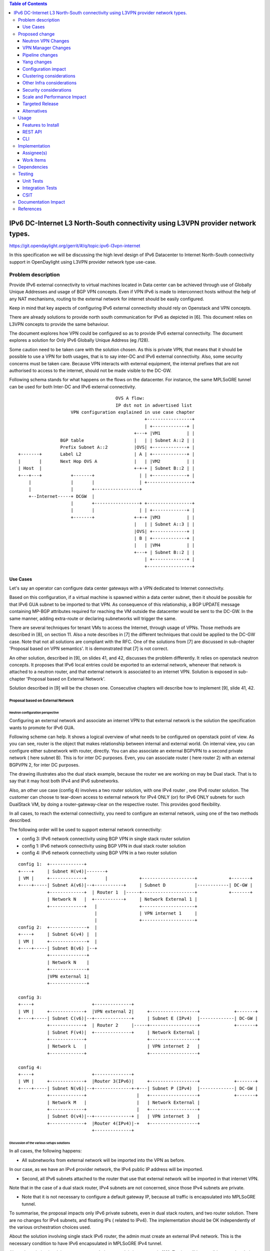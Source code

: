 .. contents:: Table of Contents
         :depth: 3

================================================================================
IPv6 DC-Internet L3 North-South connectivity using L3VPN provider network types.
================================================================================

https://git.opendaylight.org/gerrit/#/q/topic:ipv6-l3vpn-internet

In this specification we will be discussing the high level design of
IPv6 Datacenter to Internet North-South connectivity support in OpenDaylight
using L3VPN provider network type use-case.

Problem description
===================

Provide IPv6 external connectivity to virtual machines located in Data center
can be achieved through use of Globally Unique Addresses and usage of BGP VPN concepts.
Even if VPN IPv6 is made to interconnect hosts without the help of any NAT mechanisms,
routing to the external network for internet should be easily configured.

Keep in mind that key aspects of configuring IPv6 external connectivity should rely on
Openstack and VPN concepts.

There are already solutions to provide north south communication for IPv6 as depicted in [6].
This document relies on L3VPN concepts to provide the same behaviour.

The document explores how VPN could be configured so as to provide IPv6 external
connectivity. The document explores a solution for Only IPv6 Globally Unique
Address (eg /128).

Some caution need to be taken care with the solution chosen.
As this is private VPN, that means that it should be possible to use a VPN for both
usages, that is to say inter-DC and IPv6 external connectivity.
Also, some security concerns must be taken care.
Because VPN interacts with external equipment, the internal prefixes that are not
authorised to access to the internet, should not be made visible to the DC-GW.

Following schema stands for what happens on the flows on the datacenter.
For instance, the same MPLSoGRE tunnel can be used for both Inter-DC and
IPv6 external connectivity.

::

                                      OVS A flow:
                                      IP dst not in advertised list
                     VPN configuration explained in use case chapter
                                                 +-----------------+
                                                 | +-------------+ |
                                             +---+ |VM1          | |
                 BGP table                   |   | | Subnet A::2 | |
                 Prefix Subnet A::2          |OVS| +-------------+ |
 +-------+       Label L2                    | A | +-------------+ |
 |       |       Next Hop OVS A              |   | |VM2          | |
 | Host  |                                   +-+-+ | Subnet B::2 | |
 +---+---+           +-------+                 | | +-------------+ |
     |               |       |                 | +-----------------+
     |               |       +-----------------+
     +--Internet-----+ DCGW  |
                     |       +-----------------+ +-----------------+
                     |       |                 | | +-------------+ |
                     +-------+               +-+-+ |VM3          | |
                                             |   | | Subnet A::3 | |
                                             |OVS| +-------------+ |
                                             | B | +-------------+ |
                                             |   | |VM4          | |
                                             +---+ | Subnet B::2 | |
                                                 | +-------------+ |
                                                 +-----------------+


Use Cases
---------

Let's say an operator can configure data center gateways with a VPN dedicated to
Internet connectivity.

Based on this configuration, if a virtual machine is spawned within a data center
subnet, then it should be possible for that IPv6 GUA subnet to be imported to that VPN.
As consequence of this relationship, a BGP UPDATE message containing MP-BGP attributes
required for reaching the VM outside the datacenter would be sent to the DC-GW.
In the same manner, adding extra-route or declaring subnetworks will trigger the same.

There are several techniques for tenant VMs to access the Internet, through usage of VPNs.
Those methods are described in [8], on section 11.
Also a note describes in [7] the different techniques that could be applied to
the DC-GW case. Note that not all solutions are compliant with the RFC.
One of the solutions from [7] are discussed in sub-chapter 'Proposal based on VPN
semantics'. It is demonstrated that [7] is not correct.

An other solution, described in [9], on slides 41, and 42, discusses the problem
differently. It relies on openstack neutron concepts. It proposes that IPv6 local entries
could be exported to an external network, whenever that network is attached to a
neutron router, and that external network is associated to an internet VPN.
Solution is exposed in sub-chapter 'Proposal based on External Network'.

Solution described in [9] will be the chosen one.
Consecutive chapters will describe how to implement [9], slide 41, 42.

Proposal based on External Network
~~~~~~~~~~~~~~~~~~~~~~~~~~~~~~~~~~

Neutron configuration perspective
*********************************

Configuring an external network and associate an internet VPN to that external network is
the solution the specification wants to promote for IPv6 GUA.

Following scheme can help. It shows a logical overview of what needs to be configured on openstack point of view.
As you can see, router is the object that makes relationship between internal and external world.
On internal view, you can configure either subnetwork with router, directly.
You can also associate an external BGPVPN to a second private network ( here subnet B). This is for inter DC purposes.
Even, you can associate router ( here router 2) with an external BGPVPN 2, for inter DC purposes.

The drawing illustrates also the dual stack example, because the router we are working on may be Dual stack. That
is to say that it may host both IPv4 and IPv6 subnetworks.

Also, an other use case (config 4) involves a two router solution, with one IPv4 router , one IPv6 router solution.
The customer can choose to tear-down access to external network for IPv4 ONLY (or) for IPv6 ONLY subnets for such
DualStack VM, by doing a router-gateway-clear on the respective router. This provides good flexibility.

In all cases, to reach the external connectivity, you need to configure an external network, using one of the two
methods described.

The following order will be used to support external network connectivity:

- config 3: IPv6 network connectivity using BGP VPN in single stack router solution


- config 1: IPv6 network connectivity using BGP VPN in dual stack router solution

- config 4: IPv6 network connectivity using BGP VPN in a two router solution

::

   config 1:  +-------------+
   +----+     | Subnet H(v4)|-------+
   | VM |     +-------------+       |            +--------------------+            +-------+
   +----+-----| Subnet A(v6)|--+-----------+     | Subnet D           |------------| DC-GW |
              +-------------+  | Router 1  |-----+--------------------+            +-------+
              | Network N   |  +-----------+     | Network External 1 |
              +-------------+   |                +--------------------+
                                |                | VPN internet 1     |
                                |                +--------------------+
   config 2:  +--------------+  |
   +----+     | Subnet G(v4) |  |
   | VM |     +--------------+  |
   +----+-----| Subnet B(v6) |--+
              +--------------+
              | Network N    |
              +--------------+
              |VPN external 1|
	      +--------------+

   config 3:
   +----+                      +--------------+
   | VM |     +-------------+  |VPN external 2|     +------------------+             +-------+
   +----+-----| Subnet C(v6)|--+--------------+     | Subnet E (IPv4)  |-------------| DC-GW |
              +-------------+  | Router 2     |-----+------------------+             +-------+
              | Subnet F(v4)|  +--------------+     | Network External |
              +-------------+                       +------------------+
              | Network L   |                       | VPN internet 2   |
              +-------------+                       +------------------+

   config 4:
   +----+                      +--------------+
   | VM |     +-------------+  |Router 3(IPv6)|     +------------------+             +-------+
   +----+-----| Subnet N(v6)|--+--------------+-+---| Subnet P (IPv4)  |-------------| DC-GW |
              +-------------+                   |   +------------------+             +-------+
              | Network M   |                   |   | Network External |
              +-------------+                   |   +------------------+
              | Subnet O(v4)|--+--------------+ |   | VPN internet 3   |
              +-------------+  |Router 4(IPv4)|-+   +------------------+
                               +--------------+

Discussion of the various setups solutions
******************************************

In all cases, the following happens:

- All subnetworks from external network will be imported into the VPN as before.
In our case, as we have an IPv4 provider network, the IPv4 public IP address will be imported.

- Second, all IPv6 subnets attached to the router that use that external network will be imported in that internet VPN.
Note that in the case of a dual stack router, IPv4 subnets are not concerned, since those IPv4 subnets are private.

- Note that it is not necessary to configure a default gateway IP, because all traffic is encapsulated into MPLSoGRE tunnel.

To summarise, the proposal impacts only IPv6 private subnets, even in dual stack routers, and two router solution.
There are no changes for IPv4 subnets, and floating IPs ( related to IPv4).
The implementation should be OK independently of the various orchestration choices used.

About the solution involving single stack IPv6 router, the admin must create an external IPv4 network.
This is the necessary condition to have IPv6 encapsulated in MPLSoGRE IPv4 tunnel.

About the solution involving a two router solution, a work is in progress in [10]. Testing will be possible on
such solution, only when [10] will be made available.


Discussion on internet VPN impact with IPv4
*******************************************

The internet VPN proposal is still assuming the fact that the user wants to deploy IPv6 GUA.
Whenever a subnetwork, IPv4 or IPv6, wants to reach the outside, it uses openstack neutron
router. With IPv6, it only needs to configure an external network. If IPv4 is also needed, then
it needs to configure a neutron sub-network. Because this method is used, no default gateway is
needed, since the VPN handles the forwarding to the DC-GW.

If the IPv4 traffic is used, then the NAT mechanism will be put in place by "natting" the
private network with the outgoing IP address of the external router. All subnets from external
network will be imported into the internet VPN.
If the IPv6 traffic is used, then the users that want to provide internet connectivity, will
use L3VPN feature to import private IP to the VPN that has been created for internet connectivity.
That VPN could be called "Internet VPN", and must be associated to the external network
defined in the router. As the "Internet VPN" also imports internet routes provided by DC-GW, that VPN
is able to create the necessary pipeline rules ( the necessary MPLS over GRE tunnels), so that the
various VMs that are granted, can access to the Internet.

Configuration steps
*******************

Configuration steps in a datacenter, based on config 1 described above:

- Configure ODL and Devstack networking-odl for BGP VPN.

- Create a private network with IPv6 subnet using GUA prefix

- This network is connected to an external network through the neutron router.

- Create a transport zone to declare that a tunneling method is planned to reach an external IP:
  the IPv6 interface of the DC-GW

- Create a Neutron Router

- Create an external network, and IPv4 subnetwork, as illustrated in example below.
  The IPv4 subnetwork is in the case of dual stack router, the IPv4 traffic must be
  imported to that VPN.

::

      neutron net-create --router:external=true gateway_net
      neutron subnet-create gateway_net <SubnetPrivateIPv4> --name ipv4-public-subnet

- The step create the L3VPN instances. As illustration, the route distinguisher and route target
  are set to 100:1.

::

      neutron bgpvpn-create --route-distinguishers <internetvpn>
         --route-targets <internetvpn> --tenant-id b954279e1e064dc9b8264474cb3e6bd2 --name internetvpn


- step (1) : Connect the router ports to the internal subnets that need to access to the internet.

::

      neutron router-interface-add router4 subnet_private4

- step (2) : The external network will be associated with the "internet VPN" instance.

::

     operations:neutronvpn:associateNetworks ( "network-id":"<uuid of external network gateway_net >"
                                               "vpn-id":"<uuid of internetvpn>")

- step (3) : The external network will be associated to the router.

::

     neutron router-gateway-set router5 GATEWAY_NET

The last 3 operations on configuration steps have a step number: step (x) for example.
Note that step-ids (1), (2), and (3) can be combined in different orders.

Proposed change
===============

The proposal based on external network is the one chosen to do changes.
The change relies on config 1 and config 3 described above.

The changes consist in :

- extending the neutronvpn.yang subnet structure so as to link the internet vpn to the private subnetwork.

- each existing external sub-network is imported to the internet VPN. This is the case for
IPv4 subnetwork, as it has been described above. This can also be the case for IPv6 sub-networks.

- for each new VM, extra route, subnet new to the private network or the private VPN, only the IPv6 information
is imported to the internet VPN.

- providing a fallback rule that says that no other rules in routing table of the virtual router is available, then
a default route is conveyed to that external network.

For doing L3 forwarding, the packet will be transported to either the neutron router, or the private VPN.
In both cases, the packet will reach table 17, for L3forwarding.
If there is no external VPN attached, then the packet is transported to the table 17, using vpn-id=router-id.
If there is an external VPN attached, then the packet is transported to table 17, using vpn-id=vpn-external-id.
Then, a check will be done against internet VPN.

For IPv6 traffic, the internet VPN will be a fallback mechanism so that they go to the Internet.
A fallback mechanism similar to option 2 from [7] will be put in place, only for IPv6.

That means that in such configuration, if a dual stack router is configured with both IPv4 and IPv6, then the VPN would
only consider IPv4 public addresses and IPv6. IPv4 private traffic should follow NAT rules applied to the router.
Then if the new IPv4 public packet's destination IP address matches addresses from the internet VPN, then the packet
will be encapsulated into the MPLSoGRE tunnel.

Neutron VPN Changes
-------------------

Neutron's role fill in internet VPN information in a subnetmap structure.

VPN - IPv6 subnetwork relationship established
~~~~~~~~~~~~~~~~~~~~~~~~~~~~~~~~~~~~~~~~~~~~~~

The 3 following conditions must be met, so that prefixes importation to the internet VPN will occur.
- on that subnet, some routing information is bound: ( VMs allocated IPs, extra route or subnet-routing configured)
- the same router has an external network configured
- the external network is being associated a VPN.
- only IPv6 subnetworks are imported, because IPv4 subnetworks may be private.

NeutronVPN listens for events that involve change of the above, that is to say:

- attach a subnetwork from router.
  A check is done on the nature of the subnet: IPv6.
  A check is done also to see on the list of external networks configured on the router,
  if there are any attached VPN.

- attach an external network to router.
  A check is done on the presence of a VPN to the external router or not.

- associate network to VPN.
  If the network associated is external, a check is done on the routers that use that network.

If above condition is met, NeutronVPN will update subnetmap structure.

VPN - IPv6 Subnetwork Relationship unestablished
~~~~~~~~~~~~~~~~~~~~~~~~~~~~~~~~~~~~~~~~~~~~~~~~

If above condition is not met, the following will be triggered, depending on the incoming events.

- for a detached subnetwork from router, a check is done if a VPN is associated to the external network
  of that router.

- for an external network detached from router, a check is done to see if that network had a VPN instance.

- for a VPN disassociated from a network, the VPN instance is elected.

If above condition is met, NeutronVPN will update subnetmap structure.

VPN Manager Changes
-------------------

Upon subnetmap structure change, VPN manager will create subnetopdataentries structures corresponding to the two kind
of VPN handled by subnetmap structure :  either internet or external VPN.

So that at maximum, for one subnet instance, two subnetopdataentries instances will be created.

Consecutive to that change, VPN manager will add or delete FIB entries according to the information stored on
subnetopdataentry.

A populate of the FIB wil be triggered for all adjacencies linked to that subnetID of the subnetOpdataEntry.
The specific route distinguisher of the corresponding VPN will be used.

Pipeline changes
----------------
No pipeline changes for downstream.

Pipeline change for upstream. Indeed, the internet VPN will be translated into a fallback rule for external access.
This happens if there is external connectivity access, by using VPN associated to external network.
This applies only to IPv6 traffic.

Packets going out from VM will match against either L3 forwarding in the DC, or L3 forwarding using L3VPN.
Assuming this, once in table 21, the packet will be tested against an IPv6 packet.
If it is the case, the packet will be resubmitted to table 21, to see if it matches some entries of the internet VPN table.
If it is the case, then the packet will be encapsulated with the correct MPLSoGRE tag.

Below are illustrated 3 use cases that have been identified.

- case 1 based on config 1 described above

- case 2 based on config 3 described above

- case 3 based on config 1 with multipath case


Case VM to DC-GW with VPN internet configured, and standard Layer 3 routing (config 1)
~~~~~~~~~~~~~~~~~~~~~~~~~~~~~~~~~~~~~~~~~~~~~~~~~~~~~~~~~~~~~~~~~~~~~~~~~~~~~~~~~~~~~~
Note that this rule is available only for IPv6 traffic.

| Lport Dispatcher Table (17) ``match: LportTag l3 service: set vpn-id=router-id`` =>
| DMAC Service Filter (19) ``match: dst-mac=router-internal-interface-mac vpn-id=router-id`` =>
| L3 FIB Table (21) ``priority=0,match: ipv6,vpn-id=router-id, set vpn-id=internetvpn-id, resubmit(,21)`` =>
| L3 FIB Table (21) ``match: vpn-id=internetvpn-id, nw-dst=<IP-from-internetvpn> set tun-id=mpls_label output to MPLSoGRE tunnel port`` =>

Case VM to DC-GW with VPN internet configured, and Inter-DC VPN configured (config 3)
~~~~~~~~~~~~~~~~~~~~~~~~~~~~~~~~~~~~~~~~~~~~~~~~~~~~~~~~~~~~~~~~~~~~~~~~~~~~~~~~~~~~~

Note that this rule is available only for IPv6 traffic.

| Classifier Table (0) =>
| Lport Dispatcher Table (17) ``match: LportTag l3vpn service: set vpn-id=external-l3vpn-id`` =>
| DMAC Service Filter (19) ``match: dst-mac=router-internal-interface-mac vpn-id=external-l3vpn-id`` =>
| L3 FIB Table (21) ``match: external-l3vpn-id=l3vpn-id, nw-dst=<IP-from-vpn> set tun-id=mpls_label output to MPLSoGRE tunnel port`` =>
| L3 FIB Table (21) ``priority=0,match: ipv6, vpn-id=l3vpn-id, set vpn-id=internetvpn-id, resubmit(,21)`` =>
| L3 FIB Table (21) ``match: vpn-id=internetvpn-id, nw-dst=<IP-from-internetvpn> set tun-id=mpls_label output to MPLSoGRE tunnel port`` =>

Yang changes
------------
The neutronvpn.yang subnetmap structure will be modified.
subnetmap structure will have a new field called

::

       leaf vpn-external-id {
          type    yang:uuid;
          description "Internet VPN to which this subnet belongs";
       }


The odl-l3vpn.yang subnet-op-data-entry will be modified.
The key for this structure is being added a new field: vpnname.
Vpnname will stand for either the external VPN or the internet VPN.

::

   --- a/vpnservice/vpnmanager/vpnmanager-api/src/main/yang/odl-l3vpn.yang
   +++ b/vpnservice/vpnmanager/vpnmanager-api/src/main/yang/odl-l3vpn.yang
   @@ -346,19 +346,19 @@ module odl-l3vpn {
   container subnet-op-data {
   config false;
   list subnet-op-data-entry {
   -            key subnet-id;
   +            key "subnet-id vpn-name";
                leaf subnet-id {
                type    yang:uuid;
                description "UUID representing the subnet ";
	        }
   -            leaf nh-dpnId {
   -                type uint64;
   -                description "DpnId for the DPN used as nexthop for this subnet";
   -            }
                leaf vpn-name {
	        type string;
	        description "VPN Instance name";
	        }
   +            leaf nh-dpnId {
   +                type uint64;
   +                description "DpnId for the DPN used as nexthop for this subnet";
   +            }
                leaf vrf-id {
	        type string;
	        }

Configuration impact
--------------------
None

Clustering considerations
-------------------------
None

Other Infra considerations
--------------------------
None

Security considerations
-----------------------
None

Scale and Performance Impact
----------------------------
None

Targeted Release
-----------------
Carbon

Alternatives
------------
None

Usage
=====

* Configure MPLS/GRE tunnel endpoint on DCGW connected to public-net network

* Configure neutron networking-odl plugin

* Configure BGP speaker in charge of retrieving prefixes for/from data center
  gateway in ODL through the set of vpnservice.bgpspeaker.host.name in
  etc/custom.properties. No REST API can configure that parameter.
  Use config/ebgp:bgp REST api to start BGP stack and configure VRF, address
  family and neighboring. In our case, as example, following values will be used:

::

  rd="100:2" # internet VPN
    import-rts="100:2"
    export-rts="100:2"
   rd="100:1" # vpn1
    import-rts="100:1 100:2"
    export-rts="100:1 100:2"


Following operations are done.

::

 POST config/ebgp:bgp
 {
     "ebgp:as-id": {
           "ebgp:stalepath-time": "360",
           "ebgp:router-id": "<ip-bgp-stack>",
           "ebgp:announce-fbit": "true",
           "ebgp:local-as": "<as>"
     },
    "ebgp:neighbors": [
      {
        "ebgp:remote-as": "<as>",
        "ebgp:address-families": [
          {
            "ebgp:afi": "2",
            "ebgp:peer-ip": "<neighbor-ip-address>",
            "ebgp:safi": "128"
          }
        ],
        "ebgp:address": "<neighbor-ip-address>"
      }
    ],
 }


* Configure BGP speaker on DCGW to exchange prefixes with ODL BGP stack. Since
  DCGW should be a vendor solution, the configuration of such equipment is out of
  the scope of this specification.

* Create a neutron router

::

      neutron router-create router1

* Create an external network

::

      neutron net-create --router:external=true gateway_net

* Create an internal tenant network with an IPv6 (or dual-stack) subnet.

::

 neutron net-create private-net
 neutron subnet-create --name ipv6-int-subnet --ip-version 6
 --ipv6-ra-mode slaac --ipv6-address-mode slaac private-net 2001:db8:0:2::/64

* Use neutronvpn:createL3VPN REST api to create L3VPN

::

 POST /restconf/operations/neutronvpn:createL3VPN

 {
    "input": {
       "l3vpn":[
          {
             "id":"vpnid_uuid_1",
             "name":"internetvpn",
             "route-distinguisher": [100:2],
             "export-RT": [100:2],
             "import-RT": [100:2],
             "tenant-id":"tenant_uuid"
          }
       ]
    }
 }

* Associate the private network with the router

::

      neutron router-interface-add router1 ipv6-int-subnet

* Associate the external network with the router

::

     neutron router-gateway-set router5 GATEWAY_NET

* Associate internet L3VPN To Network

::

 POST /restconf/operations/neutronvpn:associateNetworks

 {
    "input":{
      "vpn-id":"vpnid_uuid_1",
      "network-id":"network_uuid"
    }
 }

* Spawn a VM in the tenant network

::

 nova boot --image <image-id> --flavor <flavor-id> --nic net-id=<private-net> VM1

* Dump ODL BGP FIB

::

 GET /restconf/config/odl-fib:fibEntries

 {
   "fibEntries": {
     "vrfTables": [
       {
         "routeDistinguisher": <rd-uuid_1>
       },
       {
         "routeDistinguisher": <rd_vpn1>,
         "vrfEntry": [
           {
             "destPrefix": <IPv6_VM1/128>,
             "label": <label>,
             "nextHopAddressList": [
               <DPN_IPv4>
             ],
             "origin": "l"
           },
         ]
       }
       {
         "routeDistinguisher": <rd-uuid_2>
       },
       {
         "routeDistinguisher": <rd_vpninternet>,
         "vrfEntry": [
           {
             "destPrefix": <IPv6_VM1/128>,
             "label": <label>,
             "nextHopAddressList": [
               <DPN_IPv4>
             ],
             "origin": "l"
           },
         ]
       }
     ]
   }
 }


Features to Install
-------------------
odl-netvirt-openstack

REST API
--------

CLI
---

Implementation
==============

Assignee(s)
-----------
Primary assignee:
  Philippe Guibert <philippe.guibert@6wind.com>

Other contributors:
  Noel de Prandieres <prandieres@6wind.com>

  Valentina Krasnobaeva <valentina.krasnobaeva@6wind.com>

Work Items
----------

* Validate proposed changes - reuse subnetmap
* Implement NeutronVpn and VpnManager
* Testing

Dependencies
============
[5]

Testing
=======
The configurations 1 and 2 will be used.
For each of the configs used, the internet VPN method will be used.
Also, each config will be done with dual stack router, and with IPv6 router only.
3 operations will trigger the association between private network and external network:
- associate subnet to router
- associate Router to External Network
- associate External Network to Internet VPN

Following workflows should be tested OK

- Subnets -> Router, Router -> Ext Net, Ext Net -> Int. VPN

- Subnets -> Router, Ext Net -> Int. VPN, Router -> Ext Net

- Ext Net -> Int. VPN, Router -> Ext Net, Subnets -> Router

- Router -> Ext Net, Ext Net -> Int. VPN, Subnets -> Router

- Router -> Ext Net, Subnets -> Router, Ext Net -> Int. VPN

- Ext Net -> Int. VPN, Subnets -> Router, Router -> Ext Net

Unit Tests
----------
TBD

Integration Tests
-----------------
TBD

CSIT
----
TBD

Documentation Impact
====================
A design document will be provided.
Necessary documentation would be added on how to use this feature.

References
==========
[1] `OpenDaylight Documentation Guide <http://docs.opendaylight.org/en/latest/documentation.html>`__

[2] https://specs.openstack.org/openstack/nova-specs/specs/kilo/template.html

[3] http://docs.openstack.org/developer/networking-bgpvpn/overview.html

[4] `BGP-MPLS IP Virtual Private Network (VPN) Extension for IPv6 VPN
<https://tools.ietf.org/html/rfc4659>`_

[5] `Spec to support IPv6 Inter DC L3VPN connectivity using BGPVPN.
<https://git.opendaylight.org/gerrit/#/c/50359>`_

[6] `Spec to support IPv6 North-South support for Flat/VLAN Provider Network.
<https://git.opendaylight.org/gerrit/#/c/49909/>`_

[7] `External Network connectivity in IPv6 networks.
<https://drive.google.com/file/d/0BxAspfn9mEi8OEtvVFpsZXo0ZlE/view>`_

[8] `BGP/MPLS IP Virtual Private Networks (VPNs)
<https://tools.ietf.org/html/rfc4364#section-11>`_

[9] `IPv6 Support in MPLS over GRE overlays
<https://docs.google.com/presentation/d/1Ky-QIrIhdaus0m7e2rIkKDS3rJx7ro-yzTWb89w08pU/edit#slide=id.p7>`_

[10] `Spec to support L3VPN dual stack for VMs
<https://git.opendaylight.org/gerrit/#/c/54089/>`_
